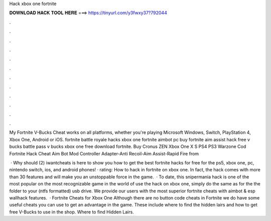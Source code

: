 Hack xbox one fortnite



𝐃𝐎𝐖𝐍𝐋𝐎𝐀𝐃 𝐇𝐀𝐂𝐊 𝐓𝐎𝐎𝐋 𝐇𝐄𝐑𝐄 ===> https://tinyurl.com/y3fwxy37?792044



.



.



.



.



.



.



.



.



.



.



.



.

My Fortnite V-Bucks Cheat works on all platforms, whether you're playing Microsoft Windows, Switch, PlayStation 4, Xbox One, Android or iOS. fortnite battle royale hacks xbox one fortnite aimbot pc buy fortnite aim assist hack free v bucks battle pass v bucks xbox one free download fortnite. Buy Cronus ZEN Xbox One X S PS4 PS3 Warzone Cod Fortnite Hack Cheat Aim Bot Mod Controller Adapter-Anti Recoil-Aim Assist-Rapid Fire from 

 · Why should (2) iwantcheats is here to show you how to get the best fortnite hacks for free for the ps5, xbox one, pc, nintendo switch, ios, and android phones! · rating: How to hack in fortnite on xbox one. In fact, the hack comes with more than 30 features and will make you an unstoppable force in the game.  · To date, this snipermania hack is one of the most popular on the most recognizable game in the world of  use the hack on xbox one, simply do the same as for the  the folder to your (ntfs formatted) usb drive. We provide our users with the most superior fortnite cheats with aimbot & esp wallhack features.  · Fortnite Cheats for Xbox One Although there are no button code cheats in Fortnite we do have some useful cheats you can use to get an advantage in the game. These include where to find the hidden lairs and how to get free V-Bucks to use in the shop. Where to find Hidden Lairs.
